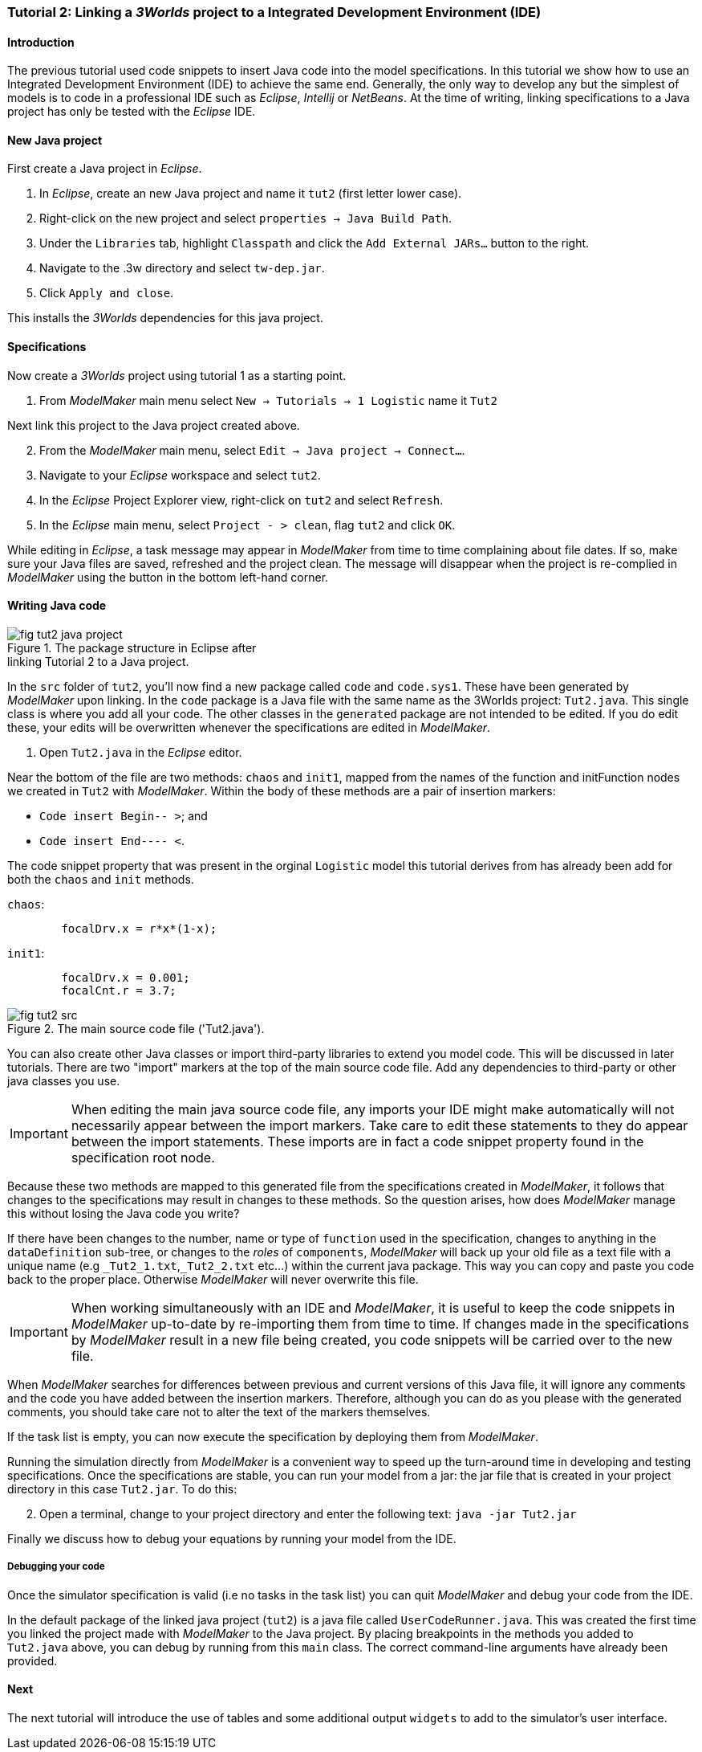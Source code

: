 === Tutorial 2: Linking a _3Worlds_ project to a Integrated Development Environment (IDE)

==== Introduction 

The previous tutorial used code snippets to insert Java code into the model specifications. In this tutorial we show how to use an Integrated Development Environment (IDE) to achieve the same end. Generally, the only way to develop any but the simplest of models is to code in a professional IDE such as _Eclipse_, _Intellij_ or _NetBeans_. At the time of writing, linking specifications to a Java project has only be tested with the _Eclipse_ IDE.

==== New Java project

First create a Java project in _Eclipse_.

. In _Eclipse_, create an new Java project and name it `tut2` (first letter lower case).

. Right-click on the new project and select  `properties -> Java Build Path`.

. Under the `Libraries` tab, highlight `Classpath` and  click the `Add External JARs...` button to the right.

. Navigate to the .3w directory and select `tw-dep.jar`.

. Click `Apply and close`.

This installs the _3Worlds_ dependencies for this java project.

==== Specifications
Now create a _3Worlds_ project using tutorial 1 as a starting point.

. From _ModelMaker_ main menu select `New -> Tutorials -> 1 Logistic` name it `Tut2`


Next link this project to the Java project created above.
[start = 2]

. From the _ModelMaker_ main menu, select `Edit -> Java project -> Connect...`.

. Navigate to your _Eclipse_ workspace and select `tut2`.

. In the _Eclipse_ Project Explorer view, right-click on `tut2` and select `Refresh`.

. In the _Eclipse_ main menu, select `Project - > clean`, flag `tut2` and click `OK`.

While editing in _Eclipse_, a task message may appear in _ModelMaker_ from time to time complaining about file dates. If so, make sure your Java files are saved, refreshed and the project clean. The message will disappear when the project is re-complied in _ModelMaker_ using the button in the bottom left-hand corner.

==== Writing Java code 

[#fig-tut2-java-project]
.The package structure in Eclipse after pass:[<br/>] linking Tutorial 2 to a Java project.
image::tutorial2IMG/fig-tut2-java-project.png[role="thumb",float="right",align="center"]

In the `src` folder of `tut2`, you'll now find a new package called `code` and `code.sys1`. These have been generated by _ModelMaker_ upon linking. In the `code` package is a Java file with the same name as the 3Worlds project: `Tut2.java`. This single class is where you add all your code. The other classes in the `generated` package are not intended to be edited. If you do edit these, your edits will be overwritten whenever the specifications are edited in _ModelMaker_. 


. Open `Tut2.java` in the _Eclipse_ editor.

Near the bottom of the file are two methods: `chaos` and `init1`, mapped from the names of the function and initFunction nodes we created in `Tut2` with _ModelMaker_. Within the body of these methods are a pair of insertion markers: 

- `Code insert Begin-- >`; and 
- `Code insert End---- <`.

The code snippet property that was present in the orginal `Logistic` model this tutorial derives from has already been add for both the `chaos` and `init` methods.

`chaos`:

[source,Java]
-----------------
 	focalDrv.x = r*x*(1-x);
-----------------


`init1`:

[source,Java]
-----------------
	focalDrv.x = 0.001;
	focalCnt.r = 3.7;
-----------------

[#fig-tut2-src]
.The main source code file ('Tut2.java').
image::tutorial2IMG/fig-tut2-src.png[align="center",role="thumb"]

You can also create other Java classes or import third-party libraries to extend you model code. This will be discussed in later tutorials.
There are two "import" markers at the top of the main source code file. Add any dependencies to third-party or other java classes you use.

IMPORTANT: When editing the main java source code file, any imports your IDE might make automatically will not necessarily appear between the import markers. 
Take care to edit these statements to they do appear between the import statements. These imports are in fact a code snippet property found in the specification root node.


Because these two methods are mapped to this generated file from the specifications created in _ModelMaker_, it follows that changes to the specifications may result in changes to these methods. So the question arises, how does _ModelMaker_ manage this without losing the Java code you write?

If there have been changes to the number, name or type of `function` used in the specification, changes to anything in the `dataDefinition` sub-tree, or changes to the _roles_ of `components`, _ModelMaker_ will back up your old file as a text file with a unique name (e.g `+_Tut2_1.txt+`,`+_Tut2_2.txt+` etc...) within the current java package. This way you can copy and paste you code back to the proper place. Otherwise _ModelMaker_ will never overwrite this file. 

IMPORTANT: When working simultaneously with an IDE and  _ModelMaker_, it is useful to keep the code snippets in _ModelMaker_ up-to-date by re-importing them from time to time. If changes made in the specifications by _ModelMaker_ result in a new file being created, you code snippets will be carried over to the new file.

When _ModelMaker_ searches for differences between previous and current versions of this Java file, it will ignore any comments and the code you have added between the insertion markers. Therefore, although you can do as you please with the generated comments, you should take care not to alter the text of the markers themselves. 

If the task list is empty, you can now execute the specification by deploying them from _ModelMaker_.

Running the simulation directly from _ModelMaker_ is a convenient way to speed up the turn-around time in developing and testing specifications. Once the specifications are stable, you can run your model from a jar: the jar file that is created in your project directory in this case `Tut2.jar`. To do this:

[start = 2]

. Open a terminal, change to your project directory and enter the following text: `java -jar Tut2.jar`

Finally we discuss how to debug your equations by running your model from the IDE.

===== Debugging your code

Once the simulator specification is valid (i.e no tasks in the task list) you can quit _ModelMaker_ and debug your code from the IDE.

In the default package of the linked java project (`tut2`) is a java file called `UserCodeRunner.java`. This was created the first time you linked the project made with _ModelMaker_ to the Java project. By placing breakpoints in the methods you added to `Tut2.java` above, you can debug by running from this `main` class. The correct command-line arguments have already been provided.

==== Next

The next tutorial will introduce the use of tables and some additional output `widgets` to add to the simulator's user interface.









